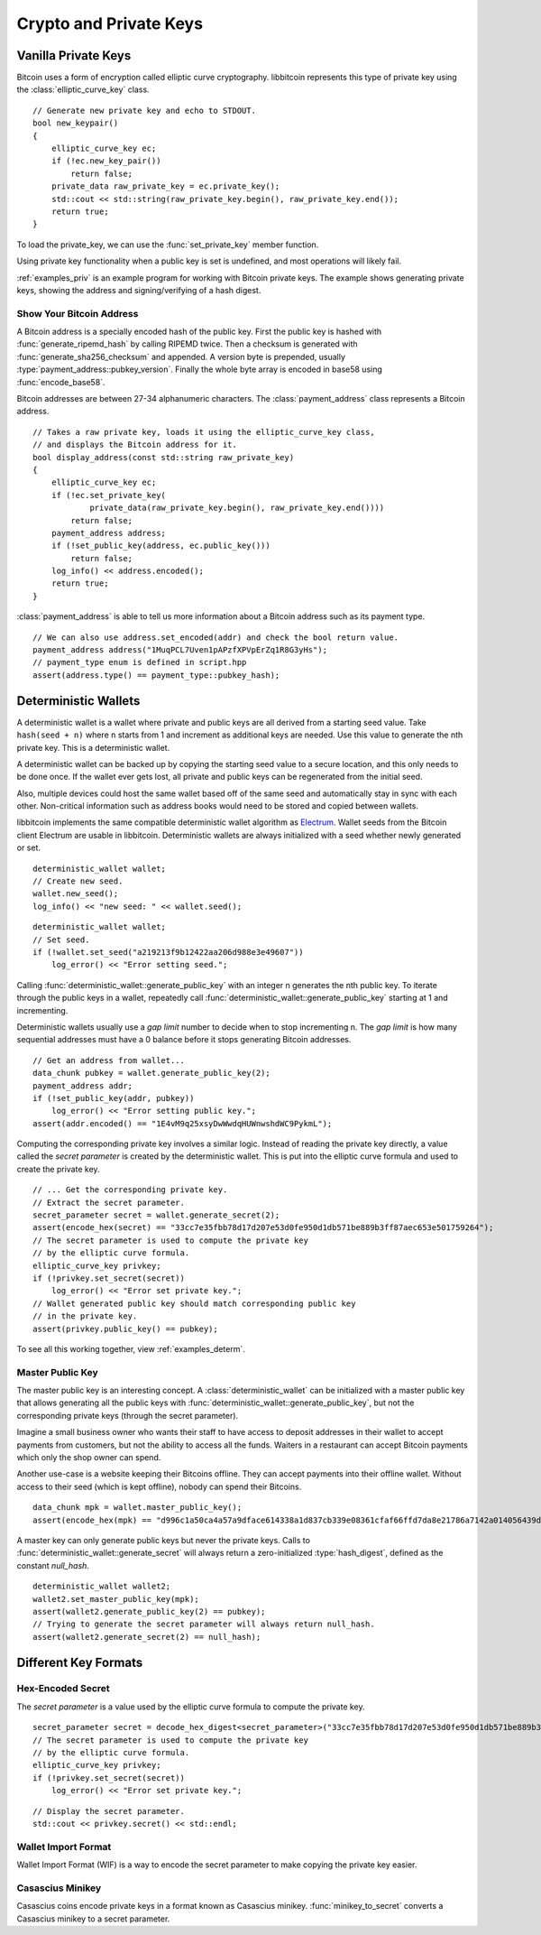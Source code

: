 .. _tut-crypto:

***********************
Crypto and Private Keys
***********************

Vanilla Private Keys
====================

Bitcoin uses a form of encryption called elliptic curve cryptography.
libbitcoin represents this type of private key using the
:class:`elliptic_curve_key` class.
::

    // Generate new private key and echo to STDOUT.
    bool new_keypair()
    {
        elliptic_curve_key ec;
        if (!ec.new_key_pair())
            return false;
        private_data raw_private_key = ec.private_key();
        std::cout << std::string(raw_private_key.begin(), raw_private_key.end());
        return true;
    }

To load the private_key, we can use the :func:`set_private_key` member function.

.. cpp:function:: bool elliptic_curve_key::set_public_key(const data_chunk& pubkey)
.. cpp:function:: data_chunk elliptic_curve_key::public_key() const

.. cpp:function:: bool elliptic_curve_key::set_private_key(const private_data& privkey)
.. cpp:function:: private_data elliptic_curve_key::private_key() const

Using private key functionality when a public key is set is undefined, and
most operations will likely fail.

:ref:`examples_priv` is an example program for working with Bitcoin private keys.
The example shows generating private keys, showing the address and
signing/verifying of a hash digest.

Show Your Bitcoin Address
-------------------------

A Bitcoin address is a specially encoded hash of the public key. First the
public key is hashed with :func:`generate_ripemd_hash` by calling RIPEMD twice.
Then a checksum is generated with :func:`generate_sha256_checksum` and appended.
A version byte is prepended, usually :type:`payment_address::pubkey_version`.
Finally the whole byte array is encoded in base58 using :func:`encode_base58`.

Bitcoin addresses are between 27-34 alphanumeric characters. The
:class:`payment_address` class represents a Bitcoin address.
::

    // Takes a raw private key, loads it using the elliptic_curve_key class,
    // and displays the Bitcoin address for it.
    bool display_address(const std::string raw_private_key)
    {
        elliptic_curve_key ec;
        if (!ec.set_private_key(
                private_data(raw_private_key.begin(), raw_private_key.end())))
            return false;
        payment_address address;
        if (!set_public_key(address, ec.public_key()))
            return false;
        log_info() << address.encoded();
        return true;
    }

:class:`payment_address` is able to tell us more information about a
Bitcoin address such as its payment type.
::

    // We can also use address.set_encoded(addr) and check the bool return value.
    payment_address address("1MuqPCL7Uven1pAPzfXPVpErZq1R8G3yHs");
    // payment_type enum is defined in script.hpp
    assert(address.type() == payment_type::pubkey_hash);

Deterministic Wallets
=====================

A deterministic wallet is a wallet where private and public keys are all derived
from a starting seed value. Take ``hash(seed + n)`` where ``n`` starts from 1
and increment as additional keys are needed. Use this value to generate the nth
private key. This is a deterministic wallet.

A deterministic wallet can be backed up by copying the starting seed
value to a secure location, and this only needs to be done once. If the wallet
ever gets lost, all private and public keys can be regenerated from the initial
seed.

Also, multiple devices could host the same wallet based off of the same seed and
automatically stay in sync with each other. Non-critical information such as
address books would need to be stored and copied between wallets. 

libbitcoin implements the same compatible deterministic wallet algorithm as `Electrum <http://electrum.org/>`_.
Wallet seeds from the Bitcoin client Electrum are usable in libbitcoin.
Deterministic wallets are always initialized with a seed whether newly
generated or set.
::

    deterministic_wallet wallet;
    // Create new seed.
    wallet.new_seed();
    log_info() << "new seed: " << wallet.seed();

::

    deterministic_wallet wallet;
    // Set seed.
    if (!wallet.set_seed("a219213f9b12422aa206d988e3e49607"))
        log_error() << "Error setting seed.";

Calling :func:`deterministic_wallet::generate_public_key` with an integer n generates
the nth public key. To iterate through the public keys in a wallet, repeatedly
call :func:`deterministic_wallet::generate_public_key` starting at 1 and incrementing.

Deterministic wallets usually use a *gap limit* number to decide when to stop
incrementing n. The *gap limit* is how many sequential addresses must have a
0 balance before it stops generating Bitcoin addresses.
::

    // Get an address from wallet...
    data_chunk pubkey = wallet.generate_public_key(2);
    payment_address addr;
    if (!set_public_key(addr, pubkey))
        log_error() << "Error setting public key.";
    assert(addr.encoded() == "1E4vM9q25xsyDwWwdqHUWnwshdWC9PykmL");

Computing the corresponding private key involves a similar logic. Instead of
reading the private key directly, a value called the *secret parameter* is
created by the deterministic wallet. This is put into the elliptic curve
formula and used to create the private key.
::

    // ... Get the corresponding private key.
    // Extract the secret parameter.
    secret_parameter secret = wallet.generate_secret(2);
    assert(encode_hex(secret) == "33cc7e35fbb78d17d207e53d0fe950d1db571be889b3ff87aec653e501759264");
    // The secret parameter is used to compute the private key
    // by the elliptic curve formula.
    elliptic_curve_key privkey;
    if (!privkey.set_secret(secret))
        log_error() << "Error set private key.";
    // Wallet generated public key should match corresponding public key
    // in the private key.
    assert(privkey.public_key() == pubkey);

To see all this working together, view :ref:`examples_determ`.

Master Public Key
-----------------

The master public key is an interesting concept. A :class:`deterministic_wallet`
can be initialized with a master public key that allows generating all the
public keys with :func:`deterministic_wallet::generate_public_key`, but not
the corresponding private keys (through the secret parameter).

Imagine a small business owner who wants their staff to have access to deposit
addresses in their wallet to accept payments from customers, but not the
ability to access all the funds. Waiters in a restaurant can accept Bitcoin
payments which only the shop owner can spend.

Another use-case is a website keeping their Bitcoins offline. They can accept
payments into their offline wallet. Without access to their seed (which is kept
offline), nobody can spend their Bitcoins.
::

    data_chunk mpk = wallet.master_public_key();
    assert(encode_hex(mpk) == "d996c1a50ca4a57a9dface614338a1d837cb339e08361cfaf66ffd7da8e21786a7142a014056439d579654d7bb58dd5724b93372b5efae62e76783300f2b6cb5");

A master key can only generate public keys but never the private keys.
Calls to :func:`deterministic_wallet::generate_secret` will always return
a zero-initialized :type:`hash_digest`, defined as the constant *null_hash*.
::

    deterministic_wallet wallet2;
    wallet2.set_master_public_key(mpk);
    assert(wallet2.generate_public_key(2) == pubkey);
    // Trying to generate the secret parameter will always return null_hash.
    assert(wallet2.generate_secret(2) == null_hash);

Different Key Formats
=====================

Hex-Encoded Secret
------------------

The *secret parameter* is a value used by the elliptic curve formula to
compute the private key.
::

    secret_parameter secret = decode_hex_digest<secret_parameter>("33cc7e35fbb78d17d207e53d0fe950d1db571be889b3ff87aec653e501759264");
    // The secret parameter is used to compute the private key
    // by the elliptic curve formula.
    elliptic_curve_key privkey;
    if (!privkey.set_secret(secret))
        log_error() << "Error set private key.";

::

    // Display the secret parameter.
    std::cout << privkey.secret() << std::endl;

Wallet Import Format
--------------------

Wallet Import Format (WIF) is a way to encode the secret parameter to make
copying the private key easier.

.. cpp:function:: std::string secret_to_wif(const secret_parameter& secret)

   Convert a secret parameter to the wallet import format.
   Returns an empty string on error.
   ::

    std::string wif = secret_to_wif(secret);
    if (wif.empty())
        // Error...

.. cpp:function:: secret_parameter wif_to_secret(const std::string& wif)

   Convert wallet import format key to secret parameter.
   Returns a nulled secret on error.
   ::

    secret_parameter secret = wif_to_secret(
        "5HueCGU8rMjxEXxiPuD5BDku4MkFqeZyd4dZ1jvhTVqvbTLvyTJ");
    if (secret == null_hash)
        // Error...

Casascius Minikey
-----------------

Casascius coins encode private keys in a format known as Casascius minikey.
:func:`minikey_to_secret` converts a Casascius minikey to a secret parameter.

.. cpp:function:: secret_parameter minikey_to_secret(const std::string& minikey)

   Convert Cascasius minikey to secret parameter.
   Returns a nulled secret on error.
   ::

    secret_parameter secret =
        minikey_to_secret("S6c56bnXQiBjk9mqSYE7ykVQ7NzrRy");
    if (secret == null_hash)
        // Error...

